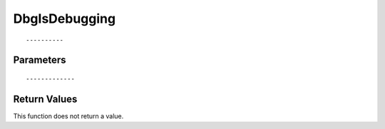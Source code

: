 ========================
DbgIsDebugging 
========================

::



----------
Parameters
----------





::



-------------
Return Values
-------------
This function does not return a value.

